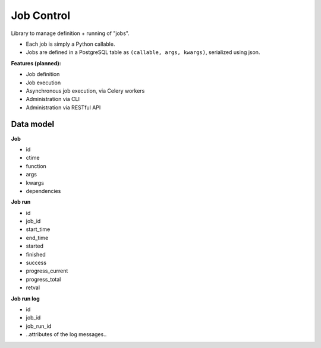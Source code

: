 Job Control
###########

Library to manage definition + running of "jobs".

- Each job is simply a Python callable.
- Jobs are defined in a PostgreSQL table as ``(callable, args, kwargs)``,
  serialized using json.

**Features (planned):**

- Job definition
- Job execution
- Asynchronous job execution, via Celery workers
- Administration via CLI
- Administration via RESTful API


Data model
==========

**Job**

- id
- ctime
- function
- args
- kwargs
- dependencies

**Job run**

- id
- job_id
- start_time
- end_time
- started
- finished
- success
- progress_current
- progress_total
- retval

**Job run log**

- id
- job_id
- job_run_id
- ..attributes of the log messages..
